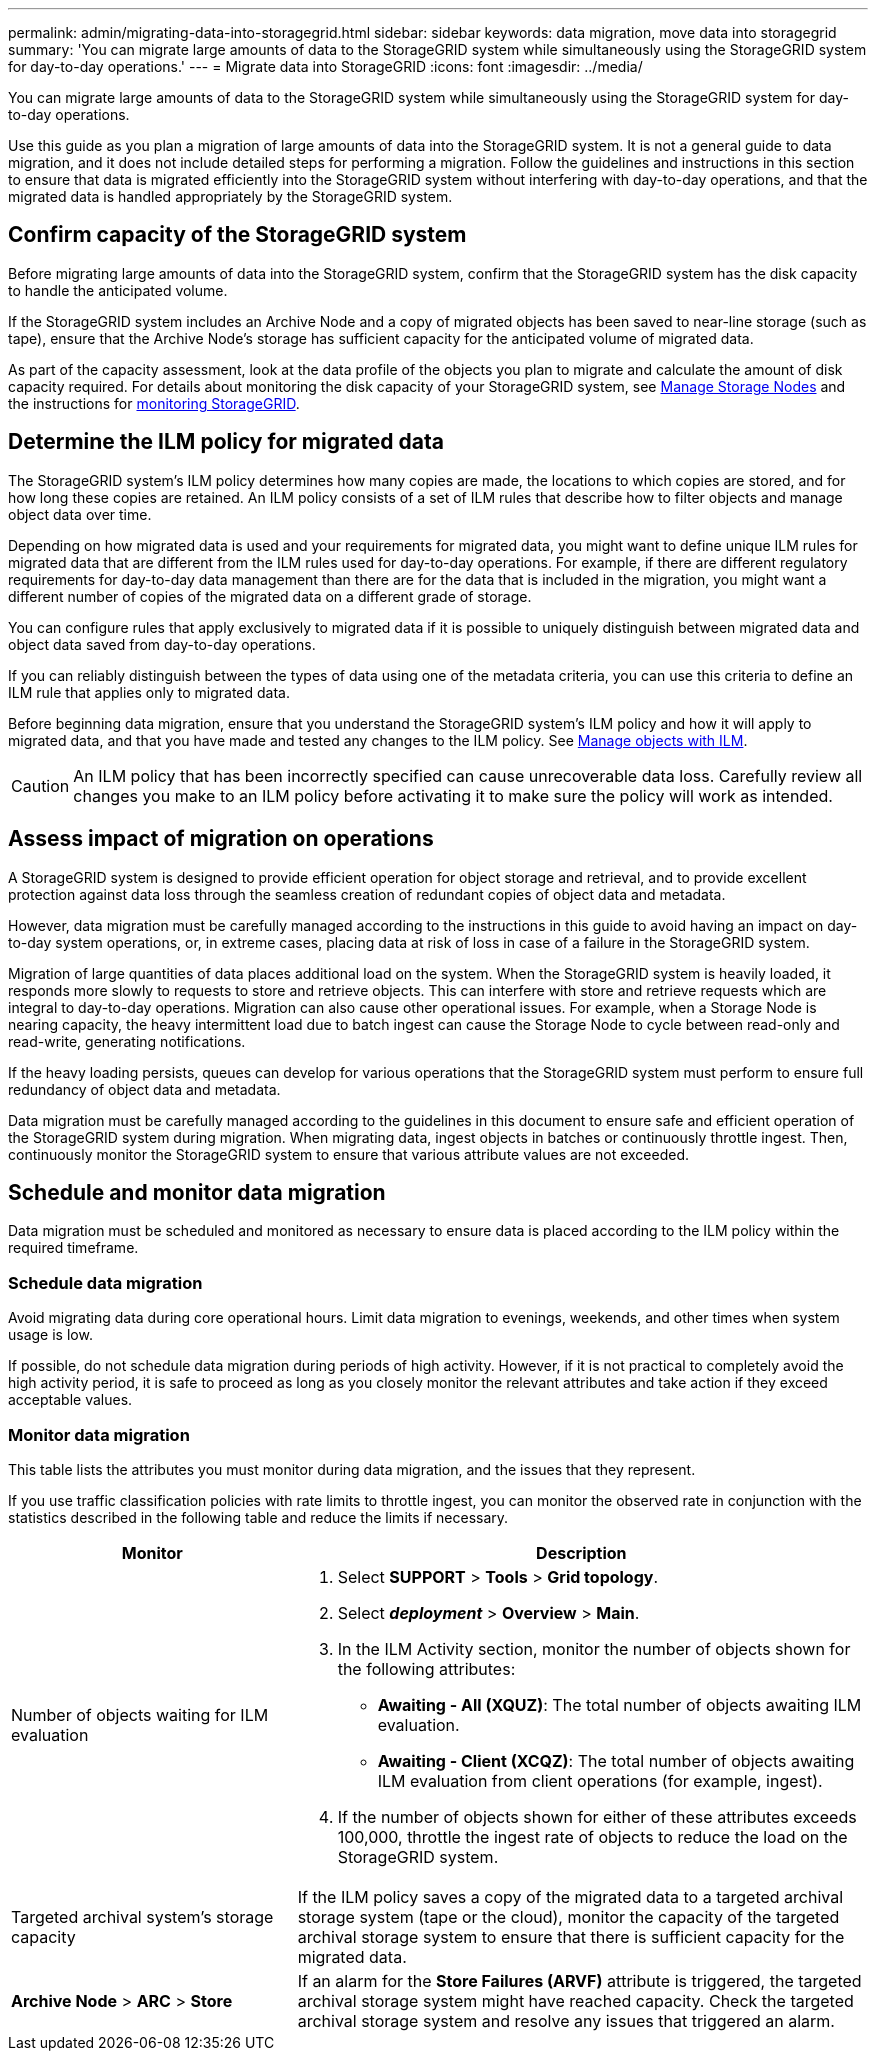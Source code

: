 ---
permalink: admin/migrating-data-into-storagegrid.html
sidebar: sidebar
keywords: data migration, move data into storagegrid
summary: 'You can migrate large amounts of data to the StorageGRID system while simultaneously using the StorageGRID system for day-to-day operations.'
---
= Migrate data into StorageGRID
:icons: font
:imagesdir: ../media/

[.lead]
You can migrate large amounts of data to the StorageGRID system while simultaneously using the StorageGRID system for day-to-day operations.

Use this guide as you plan a migration of large amounts of data into the StorageGRID system. It is not a general guide to data migration, and it does not include detailed steps for performing a migration. Follow the guidelines and instructions in this section to ensure that data is migrated efficiently into the StorageGRID system without interfering with day-to-day operations, and that the migrated data is handled appropriately by the StorageGRID system.

== Confirm capacity of the StorageGRID system

Before migrating large amounts of data into the StorageGRID system, confirm that the StorageGRID system has the disk capacity to handle the anticipated volume.

If the StorageGRID system includes an Archive Node and a copy of migrated objects has been saved to near-line storage (such as tape), ensure that the Archive Node's storage has sufficient capacity for the anticipated volume of migrated data.

As part of the capacity assessment, look at the data profile of the objects you plan to migrate and calculate the amount of disk capacity required. For details about monitoring the disk capacity of your StorageGRID system, see link:managing-storage-nodes.html[Manage Storage Nodes] and the instructions for link:../monitor/index.html[monitoring StorageGRID].

== Determine the ILM policy for migrated data

The StorageGRID system's ILM policy determines how many copies are made, the locations to which copies are stored, and for how long these copies are retained. An ILM policy consists of a set of ILM rules that describe how to filter objects and manage object data over time.

Depending on how migrated data is used and your requirements for migrated data, you might want to define unique ILM rules for migrated data that are different from the ILM rules used for day-to-day operations. For example, if there are different regulatory requirements for day-to-day data management than there are for the data that is included in the migration, you might want a different number of copies of the migrated data on a different grade of storage.

You can configure rules that apply exclusively to migrated data if it is possible to uniquely distinguish between migrated data and object data saved from day-to-day operations.

If you can reliably distinguish between the types of data using one of the metadata criteria, you can use this criteria to define an ILM rule that applies only to migrated data.

Before beginning data migration, ensure that you understand the StorageGRID system's ILM policy and how it will apply to migrated data, and that you have made and tested any changes to the ILM policy. See link:../ilm/index.html[Manage objects with ILM].

CAUTION: An ILM policy that has been incorrectly specified can cause unrecoverable data loss. Carefully review all changes you make to an ILM policy before activating it to make sure the policy will work as intended.

== Assess impact of migration on operations

A StorageGRID system is designed to provide efficient operation for object storage and retrieval, and to provide excellent protection against data loss through the seamless creation of redundant copies of object data and metadata.

However, data migration must be carefully managed according to the instructions in this guide to avoid having an impact on day-to-day system operations, or, in extreme cases, placing data at risk of loss in case of a failure in the StorageGRID system.

Migration of large quantities of data places additional load on the system. When the StorageGRID system is heavily loaded, it responds more slowly to requests to store and retrieve objects. This can interfere with store and retrieve requests which are integral to day-to-day operations. Migration can also cause other operational issues. For example, when a Storage Node is nearing capacity, the heavy intermittent load due to batch ingest can cause the Storage Node to cycle between read-only and read-write, generating notifications.

If the heavy loading persists, queues can develop for various operations that the StorageGRID system must perform to ensure full redundancy of object data and metadata.

Data migration must be carefully managed according to the guidelines in this document to ensure safe and efficient operation of the StorageGRID system during migration. When migrating data, ingest objects in batches or continuously throttle ingest. Then, continuously monitor the StorageGRID system to ensure that various attribute values are not exceeded.

== Schedule and monitor data migration

Data migration must be scheduled and monitored as necessary to ensure data is placed according to the ILM policy within the required timeframe.

=== Schedule data migration
Avoid migrating data during core operational hours. Limit data migration to evenings, weekends, and other times when system usage is low.

If possible, do not schedule data migration during periods of high activity. However, if it is not practical to completely avoid the high activity period, it is safe to proceed as long as you closely monitor the relevant attributes and take action if they exceed acceptable values. 

=== Monitor data migration

This table lists the attributes you must monitor during data migration, and the issues that they represent.

If you use traffic classification policies with rate limits to throttle ingest, you can monitor the observed rate in conjunction with the statistics described in the following table and reduce the limits if necessary.

[cols="1a,2a" options="header"]
|===
| Monitor
| Description

| Number of objects waiting for ILM evaluation

| . Select *SUPPORT* > *Tools* > *Grid topology*.
. Select *_deployment_* > *Overview* > *Main*.
. In the ILM Activity section, monitor the number of objects shown for the following attributes:
 ** *Awaiting - All (XQUZ)*: The total number of objects awaiting ILM evaluation.
 ** *Awaiting - Client (XCQZ)*: The total number of objects awaiting ILM evaluation from client operations (for example, ingest).
. If the number of objects shown for either of these attributes exceeds 100,000, throttle the ingest rate of objects to reduce the load on the StorageGRID system.

| Targeted archival system's storage capacity

| If the ILM policy saves a copy of the migrated data to a targeted archival storage system (tape or the cloud), monitor the capacity of the targeted archival storage system to ensure that there is sufficient capacity for the migrated data.

| *Archive Node* > *ARC* > *Store*
| If an alarm for the *Store Failures (ARVF)* attribute is triggered, the targeted archival storage system might have reached capacity. Check the targeted archival storage system and resolve any issues that triggered an alarm.

|===





